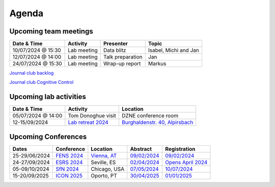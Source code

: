 Agenda
=====

.. _team-meetings:

Upcoming team meetings
------------

.. list-table::
  :widths: auto
  :header-rows: 1

  * - Date & Time
    - Activity
    - Presenter
    - Topic
  * - 10/07/2024 @ 15:30
    - Lab meeting
    - Data blitz
    - Isabel, Michi and Jan
  * - 12/07/2024 @ 14:00
    - Lab meeting
    - Talk preparation
    - Jan
  * - 24/07/2024 @ 15:30
    - Lab meeting
    - Wrap-up report
    - Markus
	

`Journal club backlog <https://docs.google.com/document/d/1bJqVSzknrPOcIwVknGQa5QZWWZV_vq9BLMu3w0eH9Jg/edit#>`_

`Journal club Cognitive Control <https://docs.google.com/spreadsheets/d/1B9n23_qTfBtQ9n9nmRXl3Ic2LAWvSwcMFDy4bFNXoZ0/edit#gid=0>`_


.. _lab-activities:

Upcoming lab activities
------------

.. list-table::
  :widths: auto
  :header-rows: 1

  * - Date & Time
    - Activity
    - Location
  * - 05/07/2024 @ 14:00
    - Tom Donoghue visit
    - DZNE conference room
  * - 12-15/09/2024
    - `Lab retreat 2024 <https://www.schwarzwald-ferienhaus.net/en/holiday-homes/holiday-home-burghalde/>`_
    - `Burghaldenstr. 40, Alpirsbach <https://maps.app.goo.gl/LUVUShwFCp5PTsTv6>`_
  

.. _conferences:

Upcoming Conferences
------------

.. list-table::
  :widths: auto
  :header-rows: 1

  * - Dates
    - Conference
    - Location
    - Abstract
    - Registration
  * - 25-29/06/2024
    - `FENS 2024 <https://fensforum.org/>`_
    - `Vienna, AT <https://maps.app.goo.gl/77s3LRVYJKpdc8VV9>`_
    - `09/02/2024 <https://fensforum.org/abstract-submission/>`_
    - `09/02/2024 <https://fensforum.org/registration-information/>`_
  * - 24-27/09/2024
    - `ESRS 2024 <https://esrs.eu/sleep-congress/>`_
    - Seville, ES
    - `02/04/2024 <https://esrs.eu/sleep-congress/abstracts/>`_
    - `Opens April 2024 <https://esrs.eu/sleep-congress/>`_
  * - 05-09/10/2024
    - `SfN 2024 <https://www.sfn.org/meetings/neuroscience-2024>`_
    - Chicago, USA
    - `07/05/2024 <https://www.sfn.org/meetings/neuroscience-2024/call-for-abstracts>`_
    - `10/07/2024 <https://www.sfn.org/meetings/neuroscience-2024/registration>`_
  * - 15-20/09/2025
    - `ICON 2025 <https://icon2025.pt/>`_
    - Oporto, PT
    - `30/04/2025 <https://icon2025.pt/authors/abstract-submission-poster>`_
    - `01/01/2025 <https://icon2025.pt/registration>`_

